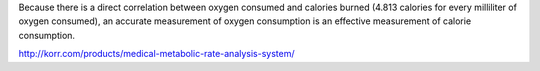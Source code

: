 Because there is a direct correlation between oxygen consumed and calories burned (4.813 calories for every milliliter of oxygen consumed), an accurate measurement of oxygen consumption is an effective measurement of calorie consumption.

http://korr.com/products/medical-metabolic-rate-analysis-system/